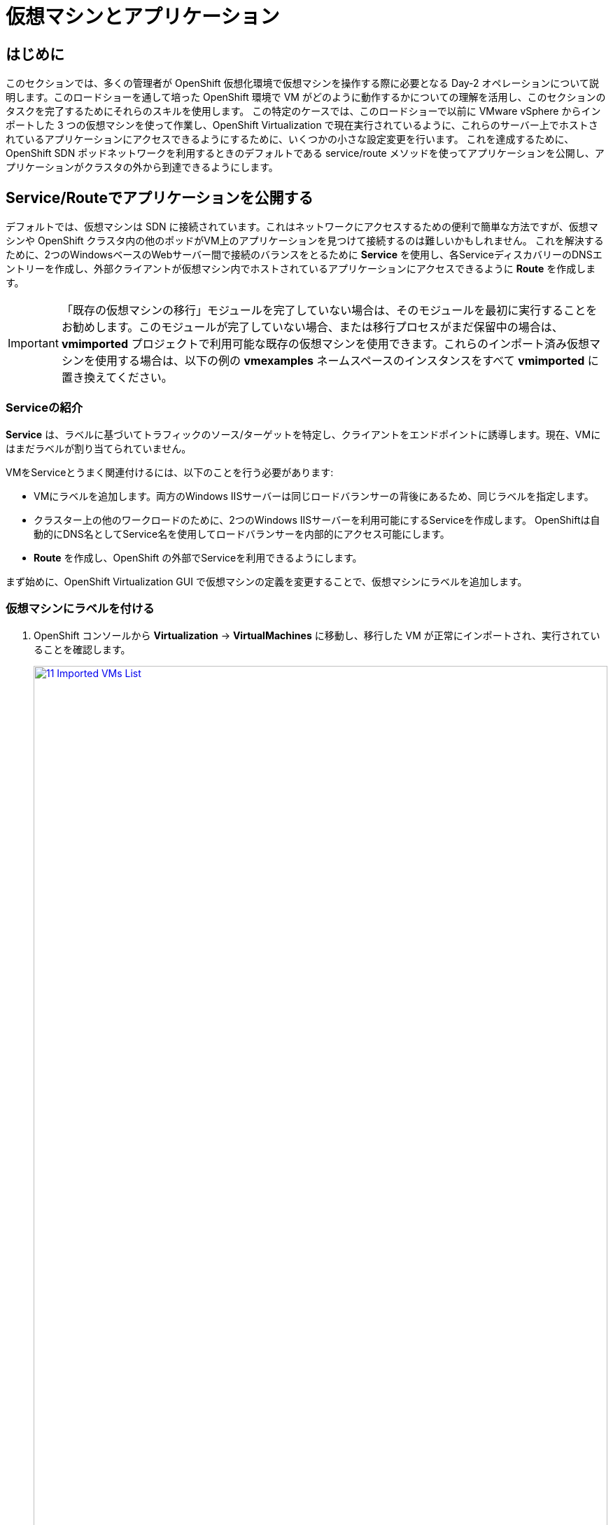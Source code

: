= 仮想マシンとアプリケーション

== はじめに

このセクションでは、多くの管理者が OpenShift 仮想化環境で仮想マシンを操作する際に必要となる Day-2 オペレーションについて説明します。このロードショーを通して培った OpenShift 環境で VM がどのように動作するかについての理解を活用し、このセクションのタスクを完了するためにそれらのスキルを使用します。
この特定のケースでは、このロードショーで以前に VMware vSphere からインポートした 3 つの仮想マシンを使って作業し、OpenShift Virtualization で現在実行されているように、これらのサーバー上でホストされているアプリケーションにアクセスできるようにするために、いくつかの小さな設定変更を行います。
これを達成するために、OpenShift SDN ポッドネットワークを利用するときのデフォルトである service/route メソッドを使ってアプリケーションを公開し、アプリケーションがクラスタの外から到達できるようにします。

[[service_route]]
== Service/Routeでアプリケーションを公開する

デフォルトでは、仮想マシンは SDN に接続されています。これはネットワークにアクセスするための便利で簡単な方法ですが、仮想マシンや OpenShift クラスタ内の他のポッドがVM上のアプリケーションを見つけて接続するのは難しいかもしれません。
これを解決するために、2つのWindowsベースのWebサーバー間で接続のバランスをとるために *Service* を使用し、各ServiceディスカバリーのDNSエントリーを作成し、外部クライアントが仮想マシン内でホストされているアプリケーションにアクセスできるように *Route* を作成します。

IMPORTANT: 「既存の仮想マシンの移行」モジュールを完了していない場合は、そのモジュールを最初に実行することをお勧めします。このモジュールが完了していない場合、または移行プロセスがまだ保留中の場合は、*vmimported* プロジェクトで利用可能な既存の仮想マシンを使用できます。これらのインポート済み仮想マシンを使用する場合は、以下の例の *vmexamples* ネームスペースのインスタンスをすべて *vmimported* に置き換えてください。

=== Serviceの紹介

*Service* は、ラベルに基づいてトラフィックのソース/ターゲットを特定し、クライアントをエンドポイントに誘導します。現在、VMにはまだラベルが割り当てられていません。

VMをServiceとうまく関連付けるには、以下のことを行う必要があります:

* VMにラベルを追加します。両方のWindows IISサーバーは同じロードバランサーの背後にあるため、同じラベルを指定します。
* クラスター上の他のワークロードのために、2つのWindows IISサーバーを利用可能にするServiceを作成します。
OpenShiftは自動的にDNS名としてService名を使用してロードバランサーを内部的にアクセス可能にします。
* *Route* を作成し、OpenShift の外部でServiceを利用できるようにします。

まず始めに、OpenShift Virtualization GUI で仮想マシンの定義を変更することで、仮想マシンにラベルを追加します。

=== 仮想マシンにラベルを付ける

. OpenShift コンソールから *Virtualization* -> *VirtualMachines* に移動し、移行した VM が正常にインポートされ、実行されていることを確認します。
+
image::module-08-workingvms/11_Imported_VMs_List.png[link=self, window=blank, width=100%]
+
NOTE: *Migrating Existing Virtual Machines* モジュールを完了した場合は *vmexamples-{user}* 、完了していない場合は *vmimported-{user}* と、正しいプロジェクトを選択していることを確認してください。

. *winweb01* VMを選択し、*YAML* タブに移動します。
. *spec:* セクションを見つけ、*template.metadata* セクションの下の VM リソースの *labels* セクションに以下の行を追加します：
+
[source,yaml,role=execute]
----
env: webapp
----
+

IMPORTANT: 以下のスクリーンショットのように、インデントを正確に記載してください。
+
image::module-08-workingvms/12_Imported_VMs_YAML.png[link=self, window=blank, width=100%]

. VM *winweb02* に対し同じ作業を実施します。
. まだ実行中でなければ、*database* 仮想マシンを起動します。
. *winweb01* および *winweb02* 仮想マシンを起動します。
+
NOTE: 各仮想マシンのコンソールタブにアクセスして、仮想マシンが正しく動作していることを確認します。

=== Serviceの作成

. *Networking* -> *Services* に移動し、*Create Service* を押します。
+
image::module-08-workingvms/13_Navigate_Service.png[link=self, window=blank, width=100%]

. YAMLを以下の定義に書き換えます。
+
[source,yaml,role=execute,subs="attributes"]
----
apiVersion: v1
kind: Service
metadata:
  name: webapp
  namespace: vmexamples-{user}
spec:
  selector:
    env: webapp
  ports:
  - protocol: TCP
    port: 80
    targetPort: 80
----
+
IMPORTANT: *vmexamples-{user}* または *vmimported-{user}* という仮想マシンの *nameespace* が、Service YAML で使用されているものであることを確認してください。
+
image::module-08-workingvms/14_Service_YAML.png[link=self, window=blank, width=100%]

. *Create* を押します。
. 新しく作成された *webapp* Serviceの詳細ページから、*Pod selector* リンクを探し、クリックします。
+
image::module-08-workingvms/15_Imported_VMs_PodSelector.png[link=self, window=blank, width=100%]

. 2つのWindows VMが適切に識別され、Serviceのターゲットになっていることを確認します。
+
image::module-08-workingvms/16_Imported_VMs_Pods.png[link=self, window=blank, width=100%]

=== Routeの作成

これで、OpenShiftクラスタ内からWindows IISサーバにアクセスできるようになりました。他の仮想マシンは、Service名 + ネームスペースで決まる DNS 名 *webapp.vmexamples* を使ってアクセスできます。
しかし、これらの Web サーバーは外部からアクセスできるようにしたいアプリケーションのフロントエンドなので、*Route* を使って公開します。

. 左のナビゲーション・メニューから *Networking* -> *Routes* に移動し、正しいプロジェクト名を使用していることを確認のうえ、*Create Route* を押します。
+
image::module-08-workingvms/17_Route_Navigation.png[link=self, window=blank, width=100%]

. 以下の情報をフォームに入力し、完了したら *Create* を押します。
+
.. Name: *route-webapp*
.. Service: *webapp*
.. Target port: *80 -> 80 (TCP)*
.. Secure Route: *Enabled*
.. TLS termination: *Edge*
.. Insecure traffic: *Redirect*
+
image::module-08-workingvms/18_Create_Route.png[link=self, window=blank, width=100%]

. *Location* フィールドに表示されているアドレスに移動します。
+
image::module-08-workingvms/19_Route_Access.png[link=self, window=blank, width=100%]

. ページがロードされるとエラーが表示されます。これは、現時点でWindowsウェブサーバーが移行後のデータベースVMに接続できないためです。
+
image::module-08-workingvms/20_WebApp_Error.png[link=self, window=blank, width=100%]
+
NOTE: 接続性の問題を解決するには、データベースVM用のServiceを作成して、ウェブサーバーからアクセスできるようにする必要があります。

. もう一度、*Networking* -> *Services* に移動し、*Create Service* を押す。YAMLを以下の定義に置き換えます:
+
[source,yaml,role=execute,subs="attributes"]
----
apiVersion: v1
kind: Service
metadata:
  name: database
  namespace: vmexamples-{user}
spec:
  selector:
    vm.kubevirt.io/name: database-{guid}-{user}
  ports:
  - protocol: TCP
    port: 3306
    targetPort: 3306
----
+

NOTE: vSphere環境から移行してきた仮想マシンを使用せず、*vmimported* プロジェクトの仮想マシンを使用する場合は、YAMLを以下の定義で書き換えて下さい。

+
[source,yaml,role=execute,subs="attributes"]
----
apiVersion: v1
kind: Service
metadata:
  name: database
  namespace: vmexamples-{user}
spec:
  selector:
    vm.kubevirt.io/name: database
  ports:
  - protocol: TCP
    port: 3306
    targetPort: 3306
----
+

NOTE: 今回、作成するServiceにアタッチするために仮想マシンの名前を使用しました。この名前を持つネームスペースには *database* という名前の VM が 1 つしかないので、VM の YAML をカスタマイズしたりゲストを再起動したりしなくても安全です。
+
image::module-08-workingvms/21_Database_YAML.png[link=self, window=blank, width=100%]

. YAMLが貼り付けられたら、*Create* ボタンをクリックする。
+
IMPORTANT: 仮想マシンのプロジェクト *vmexamples-{user}* または *vmimported-{user}* がService YAML で使用されているものであることを確認してください。
+
. ウェブアプリのURLをリロードし、適切な結果が得られることを期待します。
+
image::module-08-workingvms/22_WebApp_Success.png[link=self, window=blank, width=100%]

== まとめ

このモジュールでは、VMware vSphere から OpenShift Virtualization 環境に移行した仮想マシンを、様々な方法でクラスタ外からアクセスできるようにすることで、その作業を体験していただきました。

OpenShift仮想化ロードショーとそれに伴うこのラボを楽しんでいただけたなら幸いです。あなたの経験についてのフィードバックを提供するために、プロクターが用意したアンケートリンクに記入してください。